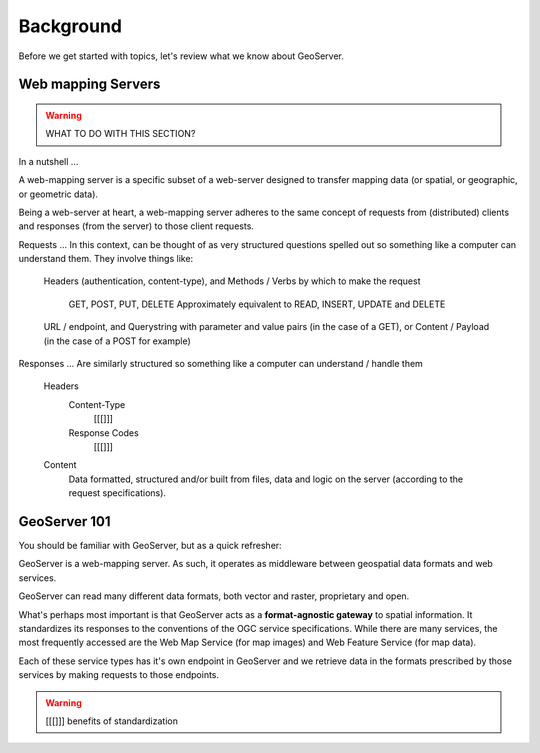 .. _gsadv.background:

Background
==========

Before we get started with topics, let's review what we know about GeoServer.

Web mapping Servers
-------------------

.. warning:: WHAT TO DO WITH THIS SECTION?

In a nutshell ...

A web-mapping server is a specific subset of a web-server designed to transfer mapping data (or spatial, or geographic, or geometric data).

Being a web-server at heart, a web-mapping server adheres to the same concept of requests from (distributed) clients and responses (from the server) to those client requests.

Requests ... In this context, can be thought of as very structured questions spelled out so something like a computer can understand them. They involve things like:

    Headers (authentication, content-type), and
    Methods / Verbs by which to make the request
        GET, POST, PUT, DELETE
        Approximately equivalent to READ, INSERT, UPDATE and DELETE
    URL / endpoint, and
    Querystring with parameter and value pairs (in the case of a GET), or
    Content / Payload (in the case of a POST for example)

Responses ... Are similarly structured so something like a computer can understand / handle them

    Headers
        Content-Type
            [[[]]]
        Response Codes
            [[[]]]

    Content
        Data formatted, structured and/or built from files, data and logic on the server (according to the request specifications).

GeoServer 101
-------------

You should be familiar with GeoServer, but as a quick refresher:

GeoServer is a web-mapping server. As such, it operates as middleware between geospatial data formats and web services.

GeoServer can read many different data formats, both vector and raster, proprietary and open.

What's perhaps most important is that GeoServer acts as a **format-agnostic gateway** to spatial information. It standardizes its responses to the conventions of the OGC service specifications. While there are many services, the most frequently accessed are the Web Map Service (for map images) and Web Feature Service (for map data).

Each of these service types has it's own endpoint in GeoServer and we retrieve data in the formats prescribed by those services by making requests to those endpoints.

.. warning:: [[[]]] benefits of standardization

